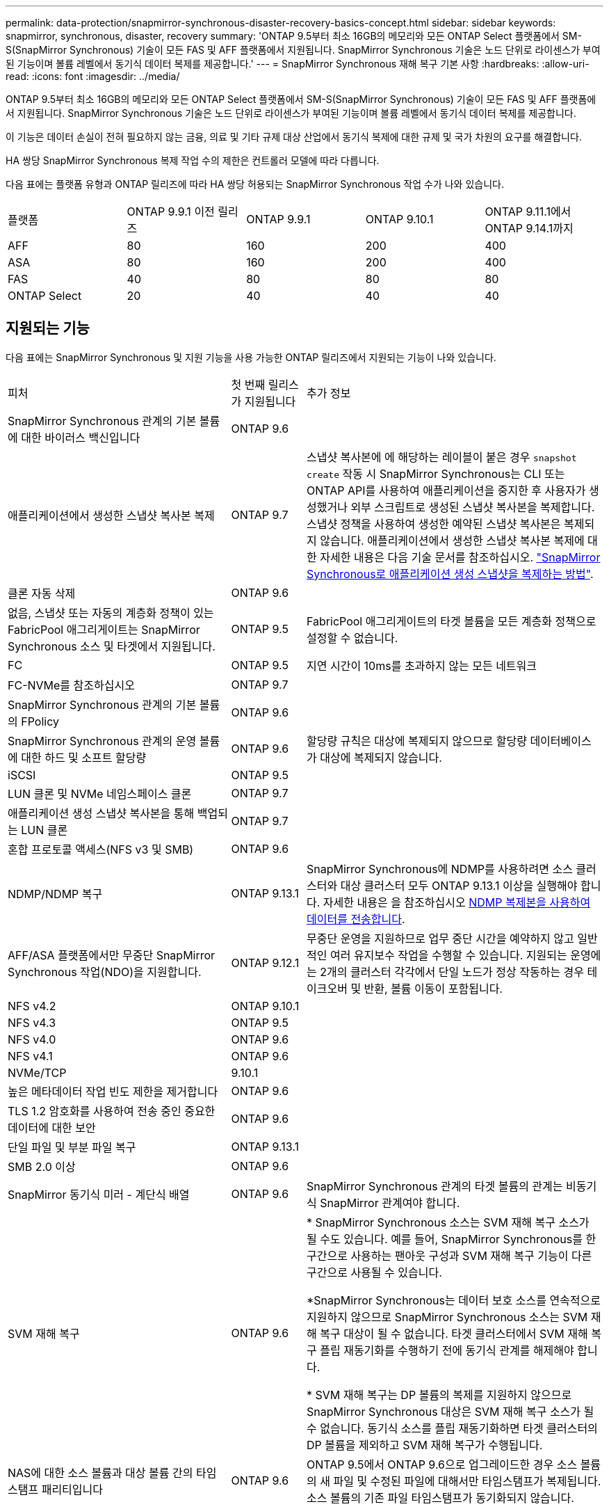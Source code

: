 ---
permalink: data-protection/snapmirror-synchronous-disaster-recovery-basics-concept.html 
sidebar: sidebar 
keywords: snapmirror, synchronous, disaster, recovery 
summary: 'ONTAP 9.5부터 최소 16GB의 메모리와 모든 ONTAP Select 플랫폼에서 SM-S(SnapMirror Synchronous) 기술이 모든 FAS 및 AFF 플랫폼에서 지원됩니다. SnapMirror Synchronous 기술은 노드 단위로 라이센스가 부여된 기능이며 볼륨 레벨에서 동기식 데이터 복제를 제공합니다.' 
---
= SnapMirror Synchronous 재해 복구 기본 사항
:hardbreaks:
:allow-uri-read: 
:icons: font
:imagesdir: ../media/


[role="lead"]
ONTAP 9.5부터 최소 16GB의 메모리와 모든 ONTAP Select 플랫폼에서 SM-S(SnapMirror Synchronous) 기술이 모든 FAS 및 AFF 플랫폼에서 지원됩니다. SnapMirror Synchronous 기술은 노드 단위로 라이센스가 부여된 기능이며 볼륨 레벨에서 동기식 데이터 복제를 제공합니다.

이 기능은 데이터 손실이 전혀 필요하지 않는 금융, 의료 및 기타 규제 대상 산업에서 동기식 복제에 대한 규제 및 국가 차원의 요구를 해결합니다.

HA 쌍당 SnapMirror Synchronous 복제 작업 수의 제한은 컨트롤러 모델에 따라 다릅니다.

다음 표에는 플랫폼 유형과 ONTAP 릴리즈에 따라 HA 쌍당 허용되는 SnapMirror Synchronous 작업 수가 나와 있습니다.

|===


| 플랫폼 | ONTAP 9.9.1 이전 릴리즈 | ONTAP 9.9.1 | ONTAP 9.10.1 | ONTAP 9.11.1에서 ONTAP 9.14.1까지 


 a| 
AFF
 a| 
80
 a| 
160
 a| 
200
 a| 
400



 a| 
ASA
 a| 
80
 a| 
160
 a| 
200
 a| 
400



 a| 
FAS
 a| 
40
 a| 
80
 a| 
80
 a| 
80



 a| 
ONTAP Select
 a| 
20
 a| 
40
 a| 
40
 a| 
40

|===


== 지원되는 기능

다음 표에는 SnapMirror Synchronous 및 지원 기능을 사용 가능한 ONTAP 릴리즈에서 지원되는 기능이 나와 있습니다.

[cols="3,1,4"]
|===


| 피처 | 첫 번째 릴리스가 지원됩니다 | 추가 정보 


| SnapMirror Synchronous 관계의 기본 볼륨에 대한 바이러스 백신입니다 | ONTAP 9.6 |  


| 애플리케이션에서 생성한 스냅샷 복사본 복제 | ONTAP 9.7 | 스냅샷 복사본에 에 해당하는 레이블이 붙은 경우 `snapshot create` 작동 시 SnapMirror Synchronous는 CLI 또는 ONTAP API를 사용하여 애플리케이션을 중지한 후 사용자가 생성했거나 외부 스크립트로 생성된 스냅샷 복사본을 복제합니다. 스냅샷 정책을 사용하여 생성한 예약된 스냅샷 복사본은 복제되지 않습니다. 애플리케이션에서 생성한 스냅샷 복사본 복제에 대한 자세한 내용은 다음 기술 문서를 참조하십시오. link:https://kb.netapp.com/Advice_and_Troubleshooting/Data_Protection_and_Security/SnapMirror/How_to_replicate_application_created_snapshots_with_SnapMirror_Synchronous["SnapMirror Synchronous로 애플리케이션 생성 스냅샷을 복제하는 방법"^]. 


| 클론 자동 삭제 | ONTAP 9.6 |  


| 없음, 스냅샷 또는 자동의 계층화 정책이 있는 FabricPool 애그리게이트는 SnapMirror Synchronous 소스 및 타겟에서 지원됩니다. | ONTAP 9.5 | FabricPool 애그리게이트의 타겟 볼륨을 모든 계층화 정책으로 설정할 수 없습니다. 


| FC | ONTAP 9.5 | 지연 시간이 10ms를 초과하지 않는 모든 네트워크 


| FC-NVMe를 참조하십시오 | ONTAP 9.7 |  


| SnapMirror Synchronous 관계의 기본 볼륨의 FPolicy | ONTAP 9.6 |  


| SnapMirror Synchronous 관계의 운영 볼륨에 대한 하드 및 소프트 할당량 | ONTAP 9.6 | 할당량 규칙은 대상에 복제되지 않으므로 할당량 데이터베이스가 대상에 복제되지 않습니다. 


| iSCSI | ONTAP 9.5 |  


| LUN 클론 및 NVMe 네임스페이스 클론 | ONTAP 9.7 |  


| 애플리케이션 생성 스냅샷 복사본을 통해 백업되는 LUN 클론 | ONTAP 9.7 |  


| 혼합 프로토콜 액세스(NFS v3 및 SMB) | ONTAP 9.6 |  


| NDMP/NDMP 복구 | ONTAP 9.13.1 | SnapMirror Synchronous에 NDMP를 사용하려면 소스 클러스터와 대상 클러스터 모두 ONTAP 9.13.1 이상을 실행해야 합니다. 자세한 내용은 을 참조하십시오 xref:../tape-backup/transfer-data-ndmpcopy-task.html[NDMP 복제본을 사용하여 데이터를 전송합니다]. 


| AFF/ASA 플랫폼에서만 무중단 SnapMirror Synchronous 작업(NDO)을 지원합니다. | ONTAP 9.12.1 | 무중단 운영을 지원하므로 업무 중단 시간을 예약하지 않고 일반적인 여러 유지보수 작업을 수행할 수 있습니다. 지원되는 운영에는 2개의 클러스터 각각에서 단일 노드가 정상 작동하는 경우 테이크오버 및 반환, 볼륨 이동이 포함됩니다. 


| NFS v4.2 | ONTAP 9.10.1 |  


| NFS v4.3 | ONTAP 9.5 |  


| NFS v4.0 | ONTAP 9.6 |  


| NFS v4.1 | ONTAP 9.6 |  


| NVMe/TCP | 9.10.1 |  


| 높은 메타데이터 작업 빈도 제한을 제거합니다 | ONTAP 9.6 |  


| TLS 1.2 암호화를 사용하여 전송 중인 중요한 데이터에 대한 보안 | ONTAP 9.6 |  


| 단일 파일 및 부분 파일 복구 | ONTAP 9.13.1 |  


| SMB 2.0 이상 | ONTAP 9.6 |  


| SnapMirror 동기식 미러 - 계단식 배열 | ONTAP 9.6 | SnapMirror Synchronous 관계의 타겟 볼륨의 관계는 비동기식 SnapMirror 관계여야 합니다. 


| SVM 재해 복구 | ONTAP 9.6 | * SnapMirror Synchronous 소스는 SVM 재해 복구 소스가 될 수도 있습니다. 예를 들어, SnapMirror Synchronous를 한 구간으로 사용하는 팬아웃 구성과 SVM 재해 복구 기능이 다른 구간으로 사용될 수 있습니다.

*SnapMirror Synchronous는 데이터 보호 소스를 연속적으로 지원하지 않으므로 SnapMirror Synchronous 소스는 SVM 재해 복구 대상이 될 수 없습니다.
타겟 클러스터에서 SVM 재해 복구 플립 재동기화를 수행하기 전에 동기식 관계를 해제해야 합니다.

* SVM 재해 복구는 DP 볼륨의 복제를 지원하지 않으므로 SnapMirror Synchronous 대상은 SVM 재해 복구 소스가 될 수 없습니다.
동기식 소스를 플립 재동기화하면 타겟 클러스터의 DP 볼륨을 제외하고 SVM 재해 복구가 수행됩니다. 


| NAS에 대한 소스 볼륨과 대상 볼륨 간의 타임 스탬프 패리티입니다 | ONTAP 9.6 | ONTAP 9.5에서 ONTAP 9.6으로 업그레이드한 경우 소스 볼륨의 새 파일 및 수정된 파일에 대해서만 타임스탬프가 복제됩니다. 소스 볼륨의 기존 파일 타임스탬프가 동기화되지 않습니다. 
|===


== 지원되지 않는 기능입니다

동기식 SnapMirror 관계에서는 다음 기능이 지원되지 않습니다.

* 정합성 보장 그룹
* DP_Optimized(DPO) 시스템
* FlexGroup 볼륨
* FlexCache 볼륨
* 글로벌 제한
* 팬아웃 구성에서는 하나의 관계만 SnapMirror Synchronous 관계일 수 있으며, 소스 볼륨의 다른 모든 관계는 비동기식 SnapMirror 관계여야 합니다.
* LUN 이동
* LUN 클론/파일 클론
* MetroCluster 구성
* 혼합 SAN 및 NVMe 액세스 LUN과 NVMe 네임스페이스는 동일한 볼륨 또는 SVM에서 지원되지 않습니다.
* SnapCenter
* SnapLock 볼륨
* 스냅샷 복사본을 무단 복제했습니다
* 대상 볼륨에서 dump 및 SMTape를 사용하여 테이프 백업 또는 복구를 수행합니다
* 소스 볼륨에 대한 테이프 기반 복구
* 소스 볼륨의 처리량(QoS Min
* Volume SnapRestore를 참조하십시오
* VVOL




== 작동 모드

SnapMirror Synchronous는 사용되는 SnapMirror 정책의 유형에 따라 두 가지 운영 모드가 있습니다.

* * 동기화 모드 * 동기화 모드에서는 애플리케이션 I/O 작업이 운영 및 보조 스토리지 시스템과 병렬로 전송됩니다. 어떤 이유로든 보조 스토리지에 대한 쓰기가 완료되지 않으면 애플리케이션이 운영 스토리지에 계속 쓸 수 있습니다. 오류 상태가 해결되면 SnapMirror Synchronous 기술은 보조 스토리지와 자동으로 재동기화되고 동기 모드의 운영 스토리지에서 보조 스토리지로 복제를 재개합니다. 동기화 모드에서 RPO=0과 RTO는 2차 복제 장애가 발생할 때까지 매우 낮지만 RPO 및 RTO가 결정되지 않습니다. 그러나 2차 복제가 실패하고 재동기화가 완료된 문제를 복구하는 데 걸리는 시간과 동일합니다.
* * StrictSync 모드 * SnapMirror Synchronous는 선택적으로 StrictSync 모드에서 작동할 수 있습니다. 어떤 이유로든 보조 스토리지에 대한 쓰기가 완료되지 않으면 애플리케이션 입출력이 실패하여 운영 스토리지와 보조 스토리지가 동일한지 확인합니다. SnapMirror 관계가 'InSync' 상태로 되돌아간 후에만 기본 애플리케이션에 대한 애플리케이션 입출력이 재개됩니다. 운영 스토리지에 장애가 발생할 경우 페일오버 후 데이터 손실 없이 보조 스토리지에서 애플리케이션 입출력을 재개할 수 있습니다. StrictSync 모드에서는 RPO가 항상 0이고 RTO는 매우 낮습니다.




== 관계 상태

SnapMirror Synchronous 관계의 상태는 정상 작동 중 항상 InSync 상태입니다. 어떤 이유로든 SnapMirror 전송이 실패하면 대상이 소스와 동기화되지 않으며 "OutOfSync" 상태로 이동할 수 있습니다.

SnapMirror Synchronous 관계의 경우 시스템은 일정한 간격으로 관계 상태("InSync" 또는 "OutOfSync")를 자동으로 확인합니다. 관계 상태가 OutOfSync인 경우 ONTAP는 자동으로 자동 재동기화 프로세스를 트리거하여 관계를 'InSync' 상태로 만듭니다. 소스 또는 대상에서 계획되지 않은 스토리지 페일오버 또는 네트워크 중단과 같은 작업으로 인해 전송이 실패한 경우에만 자동 재동기화가 트리거됩니다. '스냅샷 중지', '스냅샷 중단' 등의 사용자 실행 작업은 자동 재동기화를 트리거하지 않습니다.

StrictSync 모드에서 SnapMirror Synchronous 관계에 대한 관계 상태가 "OutOfSync"가 되면 운영 볼륨에 대한 모든 I/O 작업이 중지됩니다. 동기 모드의 SnapMirror Synchronous 관계에 대한 "OutOfSync" 상태는 운영 볼륨에 영향을 주는 것이 아니라 I/O 작업이 운영 볼륨에 허용됩니다.

.관련 정보
http://www.netapp.com/us/media/tr-4733.pdf["NetApp 기술 보고서 4733: SnapMirror Synchronous 구성 및 모범 사례"^]
